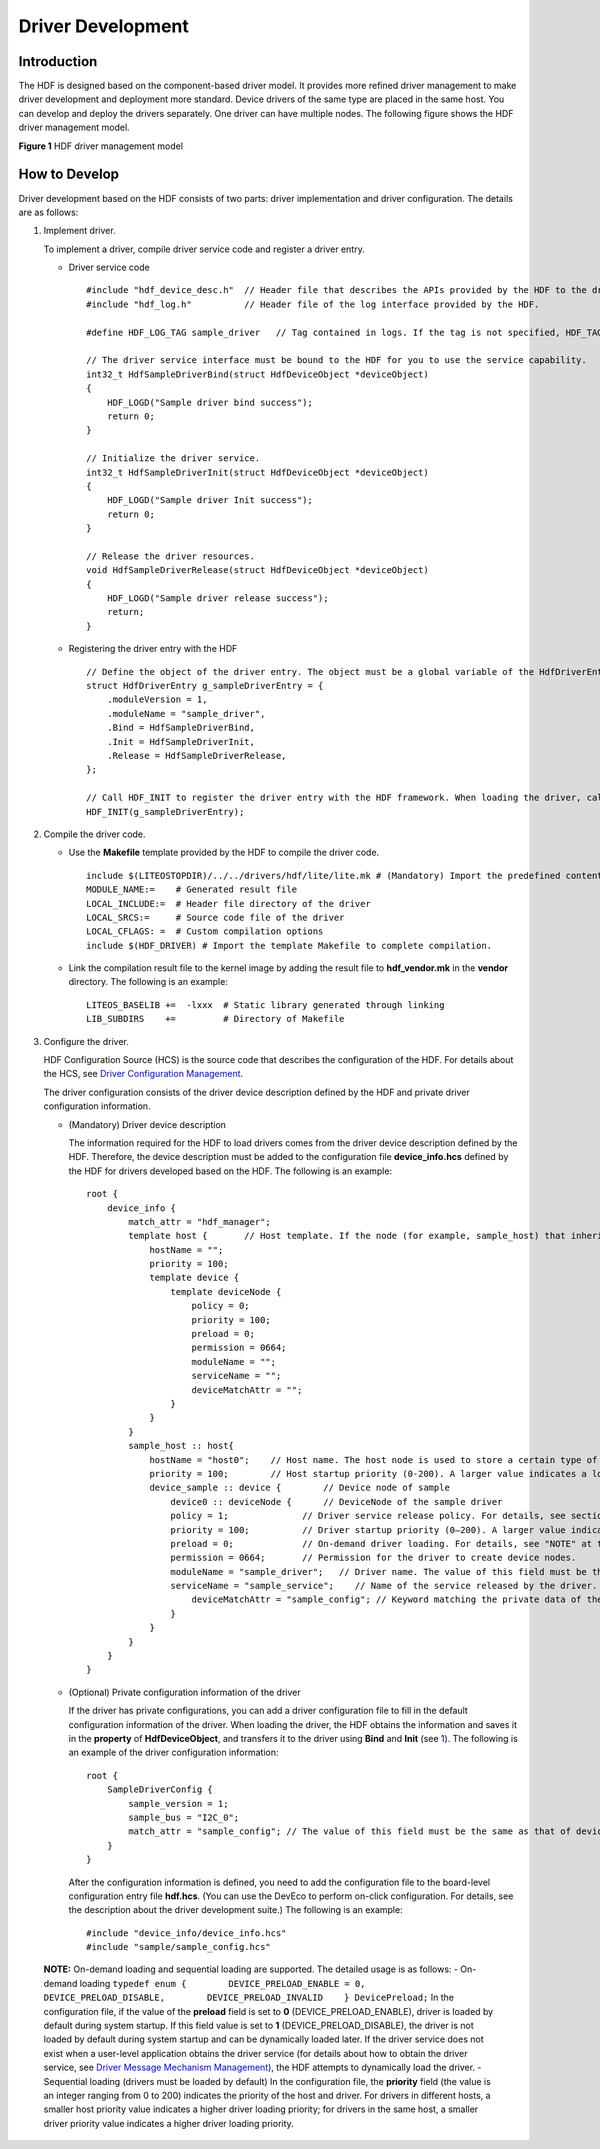 Driver Development
==================

Introduction
------------

The HDF is designed based on the component-based driver model. It
provides more refined driver management to make driver development and
deployment more standard. Device drivers of the same type are placed in
the same host. You can develop and deploy the drivers separately. One
driver can have multiple nodes. The following figure shows the HDF
driver management model.

**Figure 1** HDF driver management model

|image1|

How to Develop
--------------

Driver development based on the HDF consists of two parts: driver
implementation and driver configuration. The details are as follows:

1. Implement driver.

   To implement a driver, compile driver service code and register a
   driver entry.

   -  Driver service code

      ::

         #include "hdf_device_desc.h"  // Header file that describes the APIs provided by the HDF to the driver.
         #include "hdf_log.h"          // Header file of the log interface provided by the HDF.

         #define HDF_LOG_TAG sample_driver   // Tag contained in logs. If the tag is not specified, HDF_TAG is used by default.

         // The driver service interface must be bound to the HDF for you to use the service capability.
         int32_t HdfSampleDriverBind(struct HdfDeviceObject *deviceObject)
         {
             HDF_LOGD("Sample driver bind success");
             return 0;
         }

         // Initialize the driver service.
         int32_t HdfSampleDriverInit(struct HdfDeviceObject *deviceObject)
         {
             HDF_LOGD("Sample driver Init success");
             return 0;
         }

         // Release the driver resources.
         void HdfSampleDriverRelease(struct HdfDeviceObject *deviceObject)
         {
             HDF_LOGD("Sample driver release success");
             return;
         }

   -  Registering the driver entry with the HDF

      ::

         // Define the object of the driver entry. The object must be a global variable of the HdfDriverEntry type (defined in hdf_device_desc.h).
         struct HdfDriverEntry g_sampleDriverEntry = {
             .moduleVersion = 1,
             .moduleName = "sample_driver",
             .Bind = HdfSampleDriverBind,
             .Init = HdfSampleDriverInit,
             .Release = HdfSampleDriverRelease,
         };

         // Call HDF_INIT to register the driver entry with the HDF framework. When loading the driver, call the Bind function and then the Init function. If the Init function fails to be called, the HDF will call Release to release the driver resource and exit.
         HDF_INIT(g_sampleDriverEntry);

2. Compile the driver code.

   -  Use the **Makefile** template provided by the HDF to compile the
      driver code.

      ::

         include $(LITEOSTOPDIR)/../../drivers/hdf/lite/lite.mk # (Mandatory) Import the predefined content of the HDF.
         MODULE_NAME:=    # Generated result file
         LOCAL_INCLUDE:=  # Header file directory of the driver
         LOCAL_SRCS:=     # Source code file of the driver
         LOCAL_CFLAGS: =  # Custom compilation options
         include $(HDF_DRIVER) # Import the template Makefile to complete compilation.

   -  Link the compilation result file to the kernel image by adding the
      result file to **hdf_vendor.mk** in the **vendor** directory. The
      following is an example:

      ::

         LITEOS_BASELIB +=  -lxxx  # Static library generated through linking
         LIB_SUBDIRS    +=         # Directory of Makefile

3. Configure the driver.

   HDF Configuration Source (HCS) is the source code that describes the
   configuration of the HDF. For details about the HCS, see `Driver
   Configuration Management <driver-configuration-management.rst>`__.

   The driver configuration consists of the driver device description
   defined by the HDF and private driver configuration information.

   -  (Mandatory) Driver device description

      The information required for the HDF to load drivers comes from
      the driver device description defined by the HDF. Therefore, the
      device description must be added to the configuration file
      **device_info.hcs** defined by the HDF for drivers developed based
      on the HDF. The following is an example:

      ::

         root {
             device_info {
                 match_attr = "hdf_manager";
                 template host {       // Host template. If the node (for example, sample_host) that inherits the template uses default values in the template, the values of the node fields can be omitted.
                     hostName = "";
                     priority = 100;
                     template device {
                         template deviceNode {
                             policy = 0;
                             priority = 100;
                             preload = 0;
                             permission = 0664;
                             moduleName = "";
                             serviceName = "";
                             deviceMatchAttr = "";
                         }
                     }
                 }
                 sample_host :: host{
                     hostName = "host0";    // Host name. The host node is used to store a certain type of drivers.
                     priority = 100;        // Host startup priority (0-200). A larger value indicates a lower priority. The default value 100 is recommended. If the priorities are the same, the host loading sequence is random.
                     device_sample :: device {        // Device node of sample
                         device0 :: deviceNode {      // DeviceNode of the sample driver
                         policy = 1;              // Driver service release policy. For details, see section Driver Service Management.
                         priority = 100;          // Driver startup priority (0–200). A larger value indicates a lower priority. The default value 100 is recommended. If the priorities are the same, the device loading sequence is random.
                         preload = 0;             // On-demand driver loading. For details, see "NOTE" at the end of this section.
                         permission = 0664;       // Permission for the driver to create device nodes.
                         moduleName = "sample_driver";   // Driver name. The value of this field must be the same as the value of moduleName in the driver entry structure.
                         serviceName = "sample_service";    // Name of the service released by the driver. The name must be unique.
                             deviceMatchAttr = "sample_config"; // Keyword matching the private data of the driver. The value must be the same as that of match_attr in the private data configuration table of the driver.
                         }
                     }
                 }
             }
         }

   -  (Optional) Private configuration information of the driver

      If the driver has private configurations, you can add a driver
      configuration file to fill in the default configuration
      information of the driver. When loading the driver, the HDF
      obtains the information and saves it in the **property** of
      **HdfDeviceObject**, and transfers it to the driver using **Bind**
      and **Init** (see `1 <#li35182436435>`__). The following is an
      example of the driver configuration information:

      ::

         root {
             SampleDriverConfig {
                 sample_version = 1;
                 sample_bus = "I2C_0";
                 match_attr = "sample_config"; // The value of this field must be the same as that of deviceMatchAttr in device_info.hcs.
             }
         }

      After the configuration information is defined, you need to add
      the configuration file to the board-level configuration entry file
      **hdf.hcs**. (You can use the DevEco to perform on-click
      configuration. For details, see the description about the driver
      development suite.) The following is an example:

      ::

         #include "device_info/device_info.hcs"
         #include "sample/sample_config.hcs"

..

   |image2| **NOTE:** On-demand loading and sequential loading are
   supported. The detailed usage is as follows: - On-demand loading
   ``typedef enum {        DEVICE_PRELOAD_ENABLE = 0,        DEVICE_PRELOAD_DISABLE,        DEVICE_PRELOAD_INVALID    } DevicePreload;``
   In the configuration file, if the value of the **preload** field is
   set to **0** (DEVICE_PRELOAD_ENABLE), driver is loaded by default
   during system startup. If this field value is set to **1**
   (DEVICE_PRELOAD_DISABLE), the driver is not loaded by default during
   system startup and can be dynamically loaded later. If the driver
   service does not exist when a user-level application obtains the
   driver service (for details about how to obtain the driver service,
   see `Driver Message Mechanism
   Management <driver-message-mechanism-management.rst>`__), the HDF
   attempts to dynamically load the driver. - Sequential loading
   (drivers must be loaded by default) In the configuration file, the
   **priority** field (the value is an integer ranging from 0 to 200)
   indicates the priority of the host and driver. For drivers in
   different hosts, a smaller host priority value indicates a higher
   driver loading priority; for drivers in the same host, a smaller
   driver priority value indicates a higher driver loading priority.

.. |image1| image:: figures/en-us_image_0000001054564784.png
.. |image2| image:: public_sys-resources/icon-note.gif
